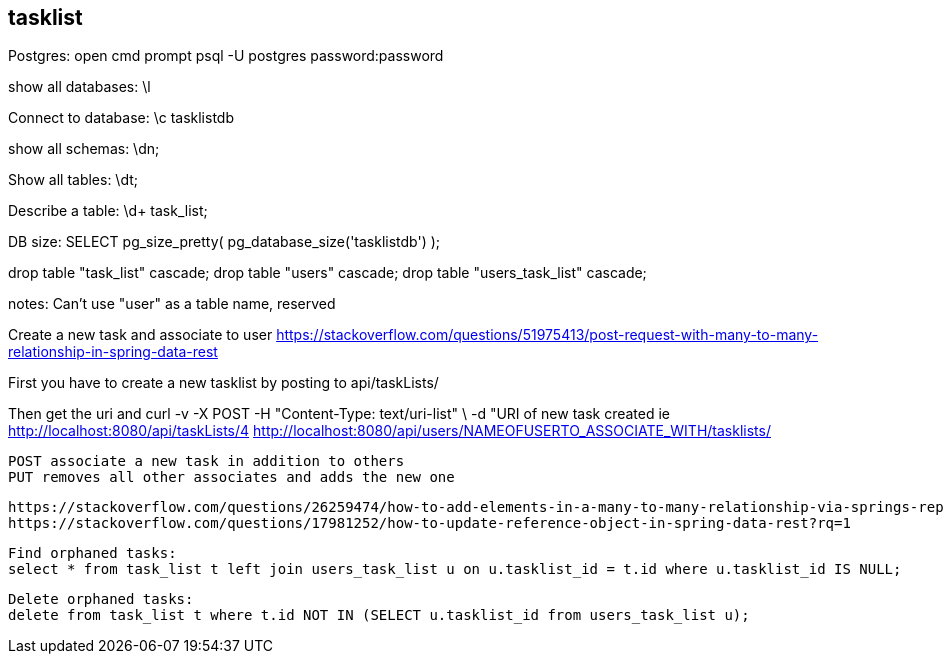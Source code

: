 ## tasklist

Postgres:
open cmd prompt
psql -U postgres
password:password

show all databases:
\l

Connect to database:
\c tasklistdb

show all schemas:
\dn;

Show all tables:
\dt;

Describe a table:
\d+ task_list;

DB size:
SELECT pg_size_pretty( pg_database_size('tasklistdb') );

drop table "task_list" cascade;
drop table "users" cascade;
drop table "users_task_list" cascade;

notes:
Can't use "user" as a table name, reserved


Create a new task and associate to user
https://stackoverflow.com/questions/51975413/post-request-with-many-to-many-relationship-in-spring-data-rest

First you have to create a new tasklist by posting to
api/taskLists/

Then get the uri
and
curl -v -X POST -H "Content-Type: text/uri-list" \
     -d "URI of new task created ie http://localhost:8080/api/taskLists/4
     http://localhost:8080/api/users/NAMEOFUSERTO_ASSOCIATE_WITH/tasklists/

     POST associate a new task in addition to others
     PUT removes all other associates and adds the new one

 https://stackoverflow.com/questions/26259474/how-to-add-elements-in-a-many-to-many-relationship-via-springs-repositoryrestr
 https://stackoverflow.com/questions/17981252/how-to-update-reference-object-in-spring-data-rest?rq=1


 Find orphaned tasks:
 select * from task_list t left join users_task_list u on u.tasklist_id = t.id where u.tasklist_id IS NULL;

 Delete orphaned tasks:
 delete from task_list t where t.id NOT IN (SELECT u.tasklist_id from users_task_list u);
